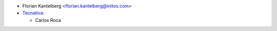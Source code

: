 * Florian Kantelberg <florian.kantelberg@initos.com>
* `Tecnativa <https://www.tecnativa.com>`_:

  * Carlos Roca